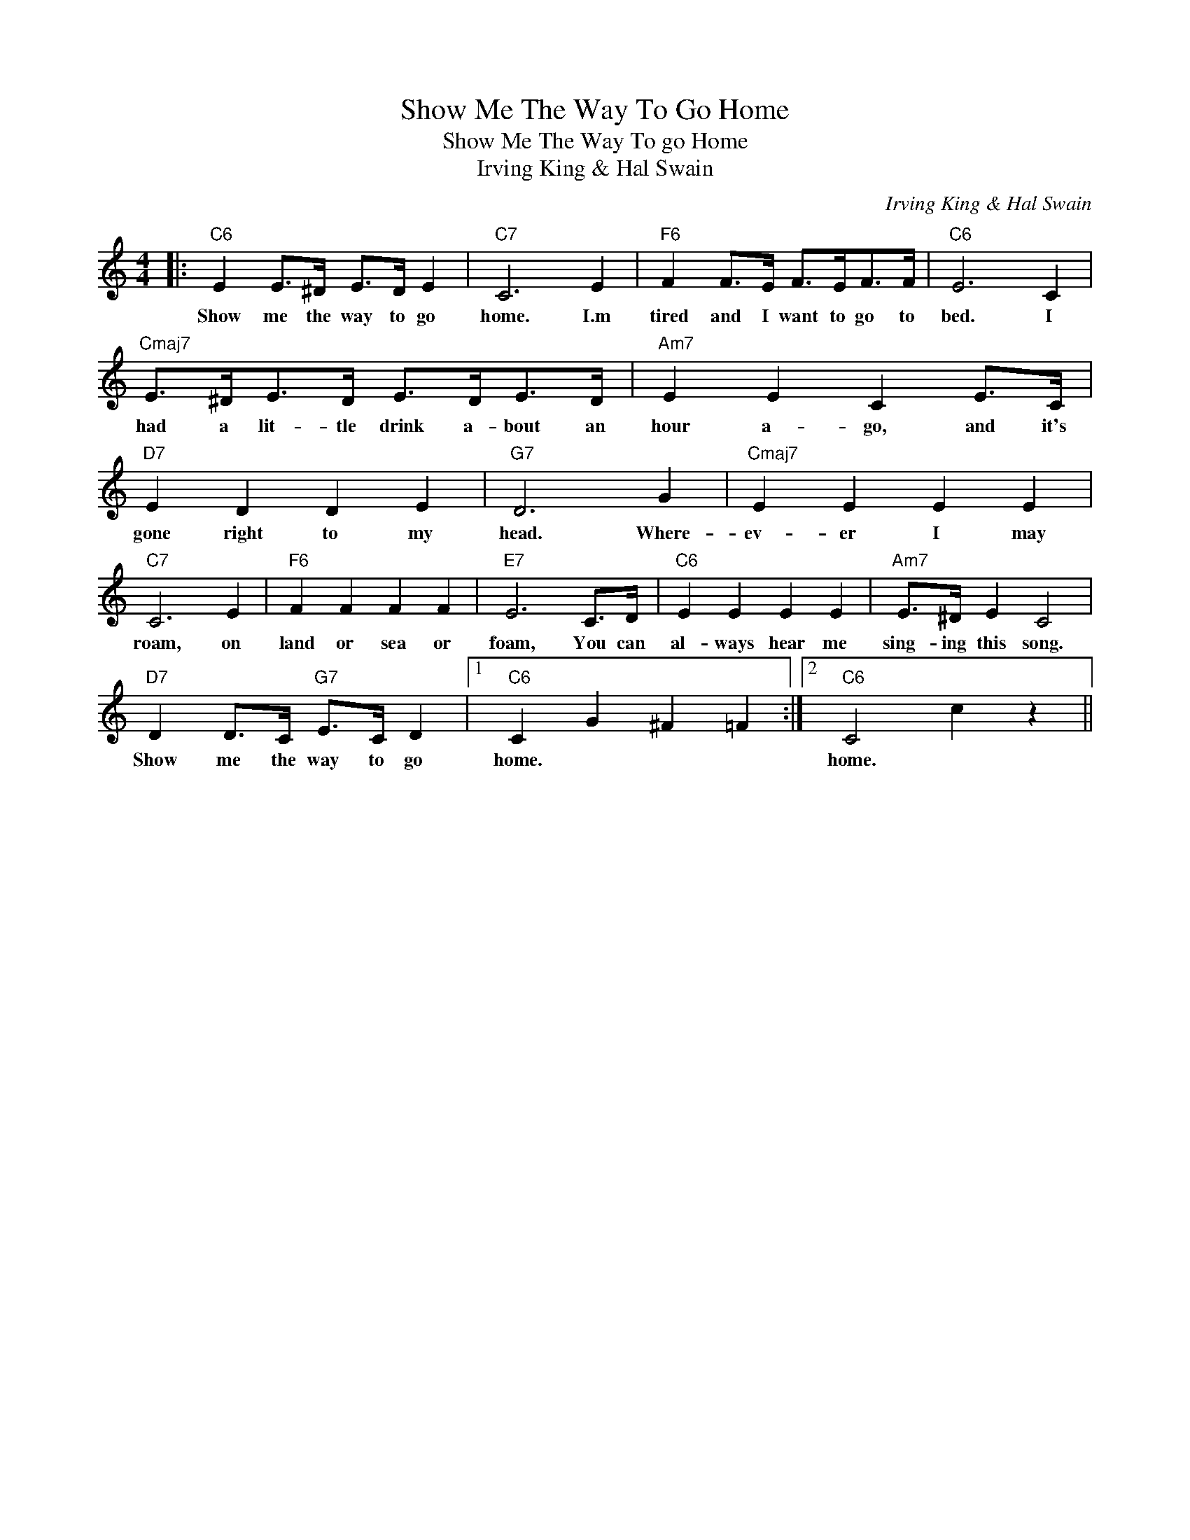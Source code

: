 X:1
T:Show Me The Way To Go Home
T:Show Me The Way To go Home
T:Irving King & Hal Swain
C:Irving King & Hal Swain
Z:All Rights Reserved
L:1/4
M:4/4
K:C
V:1 treble 
%%MIDI program 40
%%MIDI control 7 100
%%MIDI control 10 64
V:1
|:"C6" E E/>^D/ E/>D/ E |"C7" C3 E |"F6" F F/>E/ F/>E/F/>F/ |"C6" E3 C | %4
w: Show me the way to go|home. I.m|tired and I want to go to|bed. I|
"Cmaj7" E/>^D/E/>D/ E/>D/E/>D/ |"Am7" E E C E/>C/ |"D7" E D D E |"G7" D3 G |"Cmaj7" E E E E | %9
w: had a lit- tle drink a- bout an|hour a- go, and it's|gone right to my|head. Where-|ev- er I may|
"C7" C3 E |"F6" F F F F |"E7" E3 C/>D/ |"C6" E E E E |"Am7" E/>^D/ E C2 | %14
w: roam, on|land or sea or|foam, You can|al- ways hear me|sing- ing this song.|
"D7" D D/>C/"G7" E/>C/ D |1"C6" C G ^F =F :|2"C6" C2 c z || %17
w: Show me the way to go|home. * * *|home. *|

